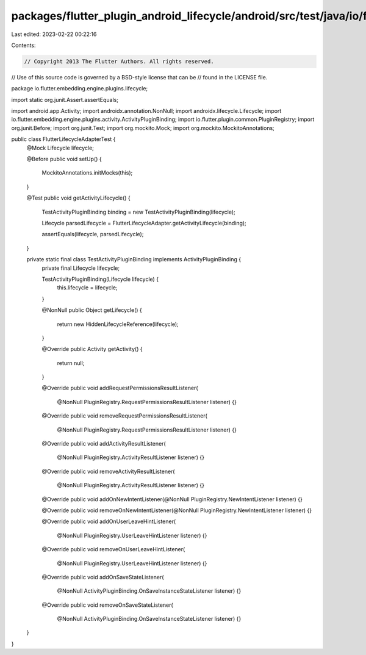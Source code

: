 packages/flutter_plugin_android_lifecycle/android/src/test/java/io/flutter/embedding/engine/plugins/lifecycle/FlutterLifecycleAdapterTest.java
==============================================================================================================================================

Last edited: 2023-02-22 00:22:16

Contents:

.. code-block:: java

    // Copyright 2013 The Flutter Authors. All rights reserved.
// Use of this source code is governed by a BSD-style license that can be
// found in the LICENSE file.

package io.flutter.embedding.engine.plugins.lifecycle;

import static org.junit.Assert.assertEquals;

import android.app.Activity;
import androidx.annotation.NonNull;
import androidx.lifecycle.Lifecycle;
import io.flutter.embedding.engine.plugins.activity.ActivityPluginBinding;
import io.flutter.plugin.common.PluginRegistry;
import org.junit.Before;
import org.junit.Test;
import org.mockito.Mock;
import org.mockito.MockitoAnnotations;

public class FlutterLifecycleAdapterTest {
  @Mock Lifecycle lifecycle;

  @Before
  public void setUp() {
    MockitoAnnotations.initMocks(this);
  }

  @Test
  public void getActivityLifecycle() {
    TestActivityPluginBinding binding = new TestActivityPluginBinding(lifecycle);

    Lifecycle parsedLifecycle = FlutterLifecycleAdapter.getActivityLifecycle(binding);

    assertEquals(lifecycle, parsedLifecycle);
  }

  private static final class TestActivityPluginBinding implements ActivityPluginBinding {
    private final Lifecycle lifecycle;

    TestActivityPluginBinding(Lifecycle lifecycle) {
      this.lifecycle = lifecycle;
    }

    @NonNull
    public Object getLifecycle() {
      return new HiddenLifecycleReference(lifecycle);
    }

    @Override
    public Activity getActivity() {
      return null;
    }

    @Override
    public void addRequestPermissionsResultListener(
        @NonNull PluginRegistry.RequestPermissionsResultListener listener) {}

    @Override
    public void removeRequestPermissionsResultListener(
        @NonNull PluginRegistry.RequestPermissionsResultListener listener) {}

    @Override
    public void addActivityResultListener(
        @NonNull PluginRegistry.ActivityResultListener listener) {}

    @Override
    public void removeActivityResultListener(
        @NonNull PluginRegistry.ActivityResultListener listener) {}

    @Override
    public void addOnNewIntentListener(@NonNull PluginRegistry.NewIntentListener listener) {}

    @Override
    public void removeOnNewIntentListener(@NonNull PluginRegistry.NewIntentListener listener) {}

    @Override
    public void addOnUserLeaveHintListener(
        @NonNull PluginRegistry.UserLeaveHintListener listener) {}

    @Override
    public void removeOnUserLeaveHintListener(
        @NonNull PluginRegistry.UserLeaveHintListener listener) {}

    @Override
    public void addOnSaveStateListener(
        @NonNull ActivityPluginBinding.OnSaveInstanceStateListener listener) {}

    @Override
    public void removeOnSaveStateListener(
        @NonNull ActivityPluginBinding.OnSaveInstanceStateListener listener) {}
  }
}


